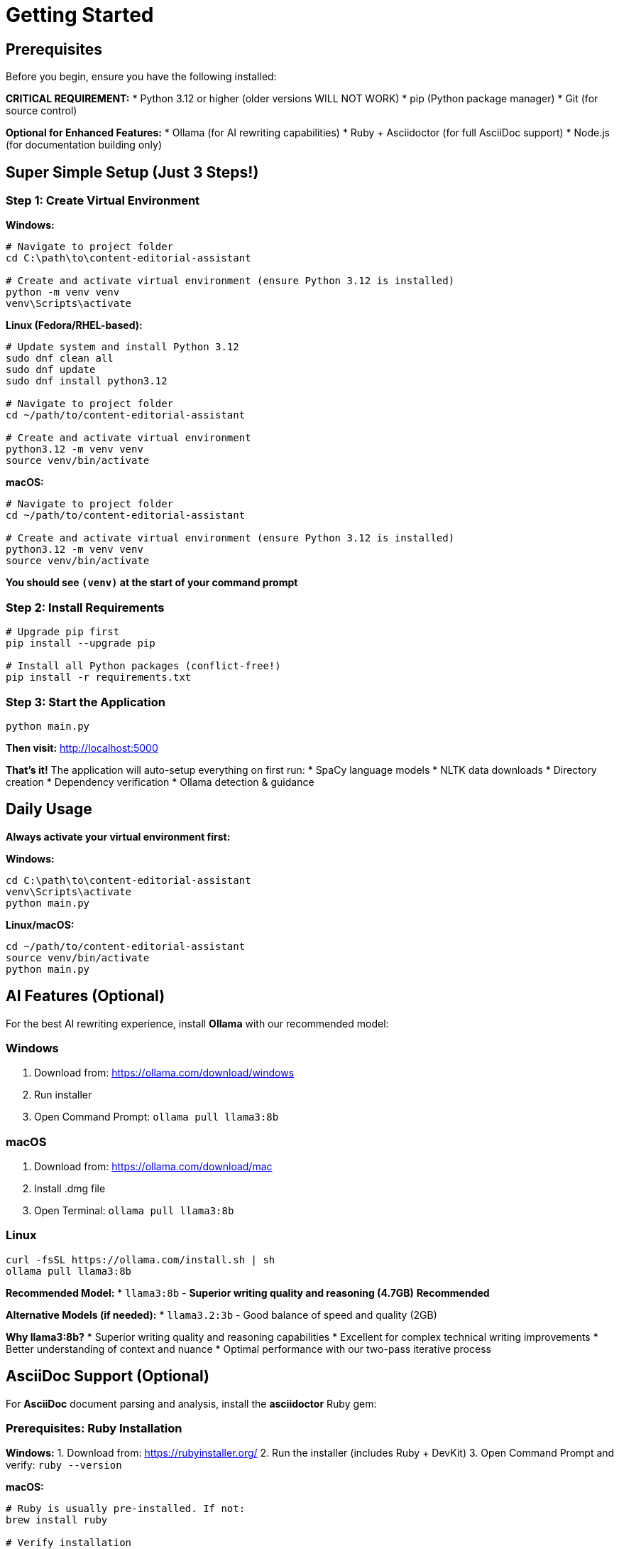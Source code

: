 = Getting Started

== Prerequisites

Before you begin, ensure you have the following installed:

**CRITICAL REQUIREMENT:**
* Python 3.12 or higher (older versions WILL NOT WORK)
* pip (Python package manager)
* Git (for source control)

**Optional for Enhanced Features:**
* Ollama (for AI rewriting capabilities)
* Ruby + Asciidoctor (for full AsciiDoc support)
* Node.js (for documentation building only)

== Super Simple Setup (Just 3 Steps!)

=== Step 1: Create Virtual Environment

**Windows:**
[source,batch]
----
# Navigate to project folder
cd C:\path\to\content-editorial-assistant

# Create and activate virtual environment (ensure Python 3.12 is installed)
python -m venv venv
venv\Scripts\activate
----

**Linux (Fedora/RHEL-based):**
[source,bash]
----
# Update system and install Python 3.12
sudo dnf clean all
sudo dnf update
sudo dnf install python3.12

# Navigate to project folder
cd ~/path/to/content-editorial-assistant

# Create and activate virtual environment
python3.12 -m venv venv
source venv/bin/activate
----

**macOS:**
[source,bash]
----
# Navigate to project folder
cd ~/path/to/content-editorial-assistant

# Create and activate virtual environment (ensure Python 3.12 is installed)
python3.12 -m venv venv
source venv/bin/activate
----

**You should see `(venv)` at the start of your command prompt**

=== Step 2: Install Requirements
[source,bash]
----
# Upgrade pip first
pip install --upgrade pip

# Install all Python packages (conflict-free!)
pip install -r requirements.txt
----

=== Step 3: Start the Application
[source,bash]
----
python main.py
----

**Then visit:** http://localhost:5000

**That's it!** The application will auto-setup everything on first run:
* SpaCy language models
* NLTK data downloads
* Directory creation
* Dependency verification
* Ollama detection & guidance

== Daily Usage

**Always activate your virtual environment first:**

**Windows:**
[source,batch]
----
cd C:\path\to\content-editorial-assistant
venv\Scripts\activate
python main.py
----

**Linux/macOS:**
[source,bash]
----
cd ~/path/to/content-editorial-assistant
source venv/bin/activate
python main.py
----

== AI Features (Optional)

For the best AI rewriting experience, install **Ollama** with our recommended model:

=== Windows
1. Download from: https://ollama.com/download/windows
2. Run installer
3. Open Command Prompt: `ollama pull llama3:8b`

=== macOS
1. Download from: https://ollama.com/download/mac
2. Install .dmg file
3. Open Terminal: `ollama pull llama3:8b`

=== Linux
[source,bash]
----
curl -fsSL https://ollama.com/install.sh | sh
ollama pull llama3:8b
----

**Recommended Model:**
* `llama3:8b` - **Superior writing quality and reasoning (4.7GB)** **Recommended**

**Alternative Models (if needed):**
* `llama3.2:3b` - Good balance of speed and quality (2GB)

**Why llama3:8b?**
* Superior writing quality and reasoning capabilities
* Excellent for complex technical writing improvements
* Better understanding of context and nuance
* Optimal performance with our two-pass iterative process

== AsciiDoc Support (Optional)

For **AsciiDoc** document parsing and analysis, install the **asciidoctor** Ruby gem:

=== Prerequisites: Ruby Installation

**Windows:**
1. Download from: https://rubyinstaller.org/
2. Run the installer (includes Ruby + DevKit)
3. Open Command Prompt and verify: `ruby --version`

**macOS:**
[source,bash]
----
# Ruby is usually pre-installed. If not:
brew install ruby

# Verify installation
ruby --version
----

**Linux:**
[source,bash]
----
# Ubuntu/Debian
sudo apt-get update
sudo apt-get install ruby-full

# Fedora/RHEL
sudo dnf install ruby ruby-devel

# Verify installation
ruby --version
----

=== Install Asciidoctor Gem

[source,bash]
----
# Install asciidoctor
gem install asciidoctor

# Or with sudo if needed
sudo gem install asciidoctor

# Verify installation
asciidoctor --version
----

=== Benefits of Asciidoctor

* **High-Performance Parsing**: Uses persistent Ruby server (15x faster than subprocess)
* **Full AsciiDoc Support**: Complete parsing of admonitions, tables, includes, etc.
* **Accurate Structure Analysis**: Proper block-level content analysis
* **Document Title Detection**: Correctly identifies and displays document titles

**Without Asciidoctor:**
* AsciiDoc parsing will be limited to basic text extraction
* Document structure analysis may be incomplete
* Style analysis won't recognize AsciiDoc-specific elements

== Configuration

=== Application Configuration

The main configuration is in `config.py`. Key settings include:

* **File Upload Configuration**: 16MB max size, multiple format support
* **Style Guide Rules**: 45+ IBM Style Guide-based rules
* **Database Integration**: Session and feedback management
* **Performance Monitoring**: Error rates and processing metrics
* **Block Processing**: Timeout and batch size configuration

=== Using a Different AI Model (Optional)

If you prefer to use a different model than our recommended `llama3:8b`:

**Step 1: Update Configuration**
Edit `config.py` and change line 45:
[source,python]
----
# Change this line:
OLLAMA_MODEL = os.getenv('OLLAMA_MODEL', 'llama3:8b')

# To your preferred model, for example:
OLLAMA_MODEL = os.getenv('OLLAMA_MODEL', 'llama3.2:3b')
----

**Step 2: Pull Your Chosen Model**
[source,bash]
----
# For llama3.2:3b (faster, smaller)
ollama pull llama3.2:3b

# Or any other compatible model
ollama pull your-chosen-model
----

**Step 3: Restart the Application**
[source,bash]
----
python main.py
----

== Application Features

=== Iterative AI Rewriting
* **Two-Pass Process**: AI reviews and refines its own output
* **Local Ollama Integration**: Privacy-first with Llama models
* **Real-Time Progress**: Watch the AI improvement process step-by-step
* **Smart Confidence Scoring**: Know how much the AI improved your text

=== Comprehensive Analysis
* **Grade Level Assessment**: Targets 9th-11th grade readability
* **Multiple Readability Scores**: Flesch, Gunning Fog, SMOG, Coleman-Liau, ARI
* **Style Issues Detection**: Passive voice, sentence length, wordiness
* **Technical Writing Metrics**: Custom scoring for documentation

=== Multi-Format Support
* **Text Files**: .txt, .md (Markdown)
* **Documents**: .docx (Microsoft Word)
* **Technical Formats**: .adoc (AsciiDoc), .dita (DITA)
* **PDFs**: Extract and analyze existing documents
* **Direct Input**: Paste text directly into the interface

=== Modern Interface
* **Real-Time Analysis**: Instant feedback on text quality
* **Interactive Error Highlighting**: Click to see specific issues
* **Progress Transparency**: No fake spinners - see actual AI work
* **Responsive Design**: Works on desktop, tablet, and mobile

== Using Content Editorial Assistant

=== 1. Access the Web Interface

Open your browser to `http://localhost:5000`

=== 2. Input Your Content

**Option 1: Upload a Document**
* Click "Choose File" and select supported formats:
  - PDF, DOCX, Markdown, AsciiDoc, DITA, TXT
* Maximum file size: 16MB
* The system will automatically extract and prepare text

**Option 2: Direct Text Input**
* Paste your text directly into the text area
* Perfect for quick analysis of specific content sections

=== 3. Configure Analysis (Optional)

* **Content Type**: Select concept, procedure, or reference documentation
* **Confidence Threshold**: Adjust error sensitivity (0.0-1.0)
* **Format Hint**: Override automatic format detection if needed

=== 4. Analyze Your Content

Click "Analyze" to start comprehensive analysis:

* **Real-time Progress**: Watch each analysis stage via WebSocket updates
* **Structural Parsing**: Document blocks are identified and analyzed individually
* **Rule Application**: 45+ style rules check grammar, punctuation, and structure
* **Ambiguity Detection**: Specialized detectors find unclear references and risks
* **Readability Scoring**: Multiple metrics assess reading difficulty

=== 5. Review Analysis Results

The analysis provides detailed feedback:

* **Error Breakdown**: Categorized by type, severity, and confidence
* **Block-Level Results**: See issues within document structure context
* **Statistics Dashboard**: Readability scores, word counts, and improvement metrics
* **Confidence Details**: Understand error reliability with confidence thresholds

=== 6. AI-Powered Rewriting (Optional)

If Ollama is configured:

* **Block Rewriting**: Click "Rewrite" on individual blocks with errors
* **Two-Pass Process**: Watch AI improve and then refine its own suggestions
* **Progress Tracking**: Real-time updates show AI reasoning and improvements
* **Quality Scoring**: Confidence metrics show improvement effectiveness

=== 7. Generate Reports

* **PDF Reports**: Comprehensive analysis reports with all findings
* **Structured Data**: Export results as JSON for integration with other tools
* **Progress History**: Track improvements across multiple analysis sessions

== API Integration

=== REST API Examples

**Upload and Extract Text:**
[source,bash]
----
curl -X POST \
  -F "file=@document.pdf" \
  -F "format_hint=pdf" \
  http://localhost:5000/upload
----

**Analyze Content:**
[source,bash]
----
curl -X POST \
  -H "Content-Type: application/json" \
  -d '{
    "content": "Your text to analyze...",
    "content_type": "concept",
    "confidence_threshold": 0.5
  }' \
  http://localhost:5000/analyze
----

**AI Block Rewriting:**
[source,bash]
----
curl -X POST \
  -H "Content-Type: application/json" \
  -d '{
    "block_content": "Text to rewrite...",
    "block_errors": [{"type": "passive_voice", "confidence": 0.8}],
    "block_type": "paragraph",
    "block_id": "block_1"
  }' \
  http://localhost:5000/rewrite-block
----

=== WebSocket API

Real-time progress updates:

[source,javascript]
----
const socket = io('http://localhost:5000');

// Join a session for targeted updates
socket.emit('join_session', { session_id: 'session_123' });

// Listen for progress updates
socket.on('progress', (data) => {
    console.log(`Progress: ${data.progress}% - ${data.message}`);
});

// Listen for completion
socket.on('completion', (data) => {
    console.log('Analysis complete:', data);
});

// Listen for block processing
socket.on('block_processing_start', (data) => {
    console.log(`Starting rewrite for block: ${data.block_id}`);
});
----

== Troubleshooting

=== Quick Fixes

**Python Version Issues:**
[source,bash]
----
# CRITICAL: You must use Python 3.12+
python3.12 --version  # Should show 3.12.x

# Create venv with EXACT Python version
python3.12 -m venv venv
----

**Virtual Environment Issues:**
[source,bash]
----
# Always activate venv first (you should see (venv) in prompt)
source venv/bin/activate    # Linux/macOS
venv\Scripts\activate      # Windows

# Verify Python version in venv
python --version           # Should show Python 3.12.x
----

**Package Installation Issues:**
[source,bash]
----
# Nuclear option: fresh reinstall
rm -rf venv
python3.12 -m venv venv
source venv/bin/activate
pip install --upgrade pip
pip install -r requirements.txt --no-cache-dir
----

**Quick Setup Verification:**
[source,bash]
----
# Verify everything is working
python -c "import flask, spacy, nltk; print('Core packages OK')"
python -c "import spacy; spacy.load('en_core_web_sm'); print('SpaCy model OK')"
----

**Ollama Connection Issues:**
[source,bash]
----
# Check if Ollama is running
ollama list

# Test model availability
ollama run llama3:8b "Hello, test message"

# Restart Ollama if needed
# Linux:
sudo systemctl restart ollama
# macOS/Windows: Restart Ollama app
----

=== Log Files

Check application logs in the `logs/` directory:

* `app.log` - Main application logs with detailed processing information
* Error information is also displayed in the console during development

=== Getting Help

For comprehensive troubleshooting guidance, the main README.md includes:
* Platform-specific installation guides
* Dependency resolution steps
* Complete setup verification scripts
* Common error solutions

== Example Analysis

**Input Text:**
> "In order to facilitate the implementation of the new system, it was decided by the team that the best approach would be to utilize a modular architecture."

**AI Analysis Detects:**
* Passive voice: "it was decided"
* Wordy phrases: "in order to", "utilize"
* Long sentence: 25 words (target: 15-20)
* Grade level: 14th (target: 9th-11th)

**AI Rewrite (Pass 1):**
> "To implement the new system, the team decided to use a modular architecture."

**AI Rewrite (Pass 2 - Final):**
> "The team chose a modular architecture to implement the new system."

**Improvements:**
* Reduced from 25 to 10 words
* Converted to active voice
* Removed wordy phrases
* Lowered to 9th grade level
* Improved clarity and flow

== Next Steps

* xref:architecture:architecture.adoc[Explore the Complete System Architecture]
* xref:how-to:how-to-add-new-rule.adoc[Add Custom Style Rules]
* xref:how-to:how-to-add-new-ambiguity-detector.adoc[Create Custom Ambiguity Detectors]
* xref:how-to:how-to-add-new-model.adoc[Integrate New AI Models]
* xref:api-reference.adoc[Complete API Documentation]

== Support

For additional help:

* Review the comprehensive main README.md for detailed setup instructions
* Check the architecture documentation for system understanding
* Submit issues via GitLab for bug reports and feature requests
* Explore the how-to guides for extending the system 